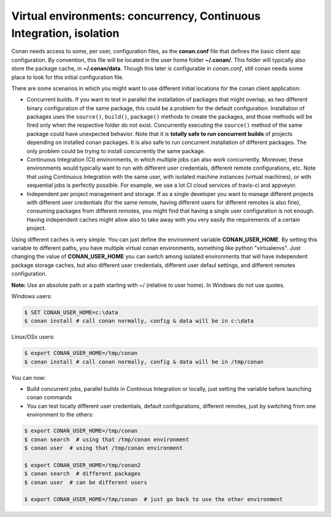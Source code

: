 .. _custom_cache:


Virtual environments: concurrency, Continuous Integration, isolation
=========================================================================================

Conan needs access to some, per user, configuration files, as the **conan.conf** file that
defines the basic client app configuration. By convention, this file will be located in the
user home folder **~/.conan/**. This folder will typically also store the package cache, in
**~/.conan/data**. Though this later is configurable in *conan.conf*, still conan needs
some place to look for this initial configuration file.

There are some scenarios in which you might want to use different initial locations for the
conan client application:

- Concurrent builds. If you want to test in parallel the installation of packages that might
  overlap, as two different binary configuration of the same package, this could be a problem
  for the default configuration. Installation of packages uses the ``source()``, ``build()``,
  ``package()`` methods to create the packages, and those methods will be fired only when the
  respective folder do not exist. Concurrently executing the ``source()`` method of the same
  package could have unexpected behavior. Note that it is **totally safe to run concurrent builds**
  of projects depending on installed conan packages. It is also safe to run concurrent installation
  of different packages. The only problem could be trying to install concurrently the same package.
- Continuous Integration (CI) environments, in which multiple jobs can also work concurrently.
  Moreover, these environments would typically want to run with different user credentials, different
  remote configurations, etc. Note that using Continuous Integration with the same user, with
  isolated machine instances (virtual machines), or with sequential jobs is perfectly possible. For
  example, we use a lot CI cloud services of travis-ci and appveyor.
- Independent per project management and storage. If as a single developer you want to
  manage different projects with different user credentials (for the same remote, having different
  users for different remotes is also fine), consuming packages from different remotes, you might
  find that having a single user configuration is not enough. Having independent caches might
  allow also to take away with you very easily the requirements of a certain project.


Using different caches is very simple. You can just define the environment variable **CONAN_USER_HOME**.
By setting this variable to different paths, you have multiple virtual conan environments, 
something like python "virtualenvs". Just changing the value of **CONAN_USER_HOME** you can 
switch among isolated environments that will have independent package storage caches, but also
different user credentials, different user defaul settings, and different remotes configuration.

**Note:** Use an absolute path or a path starting with ~/ (relative to user home). In Windows do not use quotes.

Windows users:

.. code-block:: bash

   $ SET CONAN_USER_HOME=c:\data
   $ conan install # call conan normally, config & data will be in c:\data


Linux/OSx users:

.. code-block:: bash

   $ export CONAN_USER_HOME=/tmp/conan
   $ conan install # call conan normally, config & data will be in /tmp/conan
   
You can now:

- Build concurrent jobs, parallel builds in Continous Integration or locally, just setting the
  variable before launching conan commands
- You can test locally different user credentials, default configurations, different remotes,
  just by switching from one environment to the others:
  
.. code-block:: bash

   $ export CONAN_USER_HOME=/tmp/conan
   $ conan search  # using that /tmp/conan environment
   $ conan user  # using that /tmp/conan environment
   
   $ export CONAN_USER_HOME=/tmp/conan2
   $ conan search  # different packages
   $ conan user  # can be different users
   
   $ export CONAN_USER_HOME=/tmp/conan  # just go back to use the other environment
  

